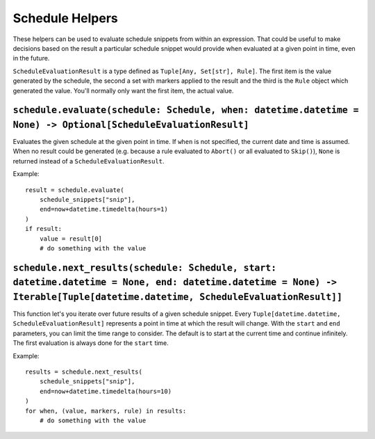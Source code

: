 Schedule Helpers
----------------

These helpers can be used to evaluate schedule snippets from within an
expression. That could be useful to make decisions based on the result
a particular schedule snippet would provide when evaluated at a given
point in time, even in the future.

``ScheduleEvaluationResult`` is a type defined as ``Tuple[Any, Set[str],
Rule]``. The first item is the value generated by the schedule, the
second a set with markers applied to the result and the third is the
``Rule`` object which generated the value. You'll normally only want
the first item, the actual value.


``schedule.evaluate(schedule: Schedule, when: datetime.datetime = None) -> Optional[ScheduleEvaluationResult]``
~~~~~~~~~~~~~~~~~~~~~~~~~~~~~~~~~~~~~~~~~~~~~~~~~~~~~~~~~~~~~~~~~~~~~~~~~~~~~~~~~~~~~~~~~~~~~~~~~~~~~~~~~~~~~~~

Evaluates the given schedule at the given point in time. If ``when``
is not specified, the current date and time is assumed.
When no result could be generated (e.g. because a rule evaluated to
``Abort()`` or all evaluated to ``Skip()``), ``None`` is returned instead
of a ``ScheduleEvaluationResult``.

Example:

::

    result = schedule.evaluate(
        schedule_snippets["snip"],
       	end=now+datetime.timedelta(hours=1)
    )
    if result:
        value = result[0]
        # do something with the value


``schedule.next_results(schedule: Schedule, start: datetime.datetime = None, end: datetime.datetime = None) -> Iterable[Tuple[datetime.datetime, ScheduleEvaluationResult]]``
~~~~~~~~~~~~~~~~~~~~~~~~~~~~~~~~~~~~~~~~~~~~~~~~~~~~~~~~~~~~~~~~~~~~~~~~~~~~~~~~~~~~~~~~~~~~~~~~~~~~~~~~~~~~~~~~~~~~~~~~~~~~~~~~~~~~~~~~~~~~~~~~~~~~~~~~~~~~~~~~~~~~~~~~~~~~~

This function let's you iterate over future results of a given schedule
snippet. Every ``Tuple[datetime.datetime, ScheduleEvaluationResult]``
represents a point in time at which the result will change.
With the ``start`` and ``end`` parameters, you can limit the time range
to consider. The default is to start at the current time and continue
infinitely.
The first evaluation is always done for the ``start`` time.

Example:

::

    results = schedule.next_results(
        schedule_snippets["snip"],
       	end=now+datetime.timedelta(hours=10)
    )
    for when, (value, markers, rule) in results:
        # do something with the value
